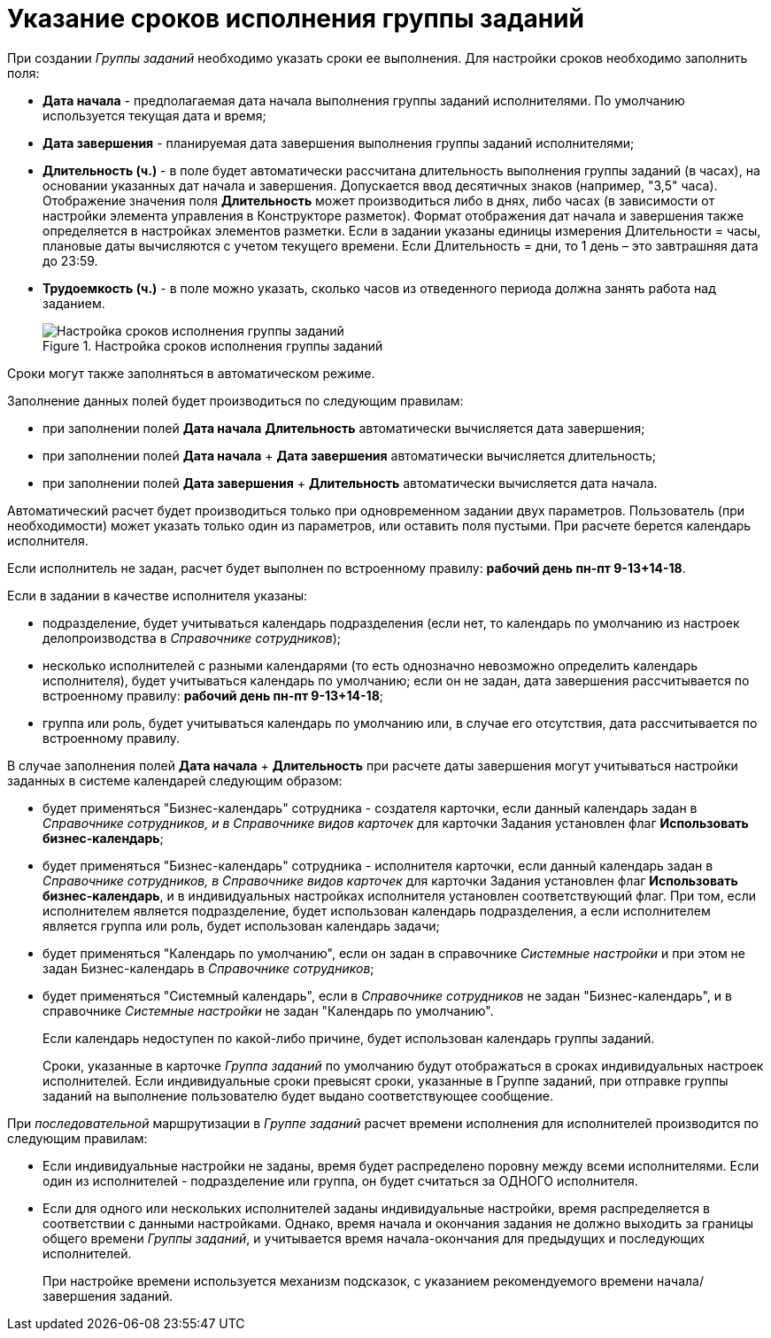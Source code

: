 = Указание сроков исполнения группы заданий

При создании _Группы заданий_ необходимо указать сроки ее выполнения. Для настройки сроков необходимо заполнить поля:

* *Дата начала* - предполагаемая дата начала выполнения группы заданий исполнителями. По умолчанию используется текущая дата и время;
* *Дата завершения* - планируемая дата завершения выполнения группы заданий исполнителями;
* *Длительность (ч.)* - в поле будет автоматически рассчитана длительность выполнения группы заданий (в часах), на основании указанных дат начала и завершения. Допускается ввод десятичных знаков (например, "3,5" часа). Отображение значения поля *Длительность* может производиться либо в днях, либо часах (в зависимости от настройки элемента управления в Конструкторе разметок). Формат отображения дат начала и завершения также определяется в настройках элементов разметки. Если в задании указаны единицы измерения Длительности = часы, плановые даты вычисляются с учетом текущего времени. Если Длительность = дни, то 1 день – это завтрашняя дата до 23:59.
* *Трудоемкость (ч.)* - в поле можно указать, сколько часов из отведенного периода должна занять работа над заданием.
+
.Настройка сроков исполнения группы заданий
image::GrTcard_deadlines.png[Настройка сроков исполнения группы заданий]

Сроки могут также заполняться в автоматическом режиме.

.Заполнение данных полей будет производиться по следующим правилам:
* при заполнении полей *Дата начала* *Длительность* автоматически вычисляется дата завершения;
* при заполнении полей *Дата начала* + *Дата завершения* автоматически вычисляется длительность;
* при заполнении полей *Дата завершения* + *Длительность* автоматически вычисляется дата начала.

Автоматический расчет будет производиться только при одновременном задании двух параметров. Пользователь (при необходимости) может указать только один из параметров, или оставить поля пустыми. При расчете берется календарь исполнителя.

Если исполнитель не задан, расчет будет выполнен по встроенному правилу: *рабочий день пн-пт 9-13+14-18*.

.Если в задании в качестве исполнителя указаны:
* подразделение, будет учитываться календарь подразделения (если нет, то календарь по умолчанию из настроек делопроизводства в _Справочнике сотрудников_);
* несколько исполнителей с разными календарями (то есть однозначно невозможно определить календарь исполнителя), будет учитываться календарь по умолчанию; если он не задан, дата завершения рассчитывается по встроенному правилу: *рабочий день пн-пт 9-13+14-18*;
* группа или роль, будет учитываться календарь по умолчанию или, в случае его отсутствия, дата рассчитывается по встроенному правилу.

В случае заполнения полей *Дата начала* + *Длительность* при расчете даты завершения могут учитываться настройки заданных в системе календарей следующим образом:

* будет применяться "Бизнес-календарь" сотрудника - создателя карточки, если данный календарь задан в _Справочнике сотрудников, и в Справочнике видов карточек_ для карточки Задания установлен флаг *Использовать бизнес-календарь*;
* будет применяться "Бизнес-календарь" сотрудника - исполнителя карточки, если данный календарь задан в _Справочнике сотрудников, в Справочнике видов карточек_ для карточки Задания установлен флаг *Использовать бизнес-календарь*, и в индивидуальных настройках исполнителя установлен соответствующий флаг. При том, если исполнителем является подразделение, будет использован календарь подразделения, а если исполнителем является группа или роль, будет использован календарь задачи;
* будет применяться "Календарь по умолчанию", если он задан в справочнике _Системные настройки_ и при этом не задан Бизнес-календарь в _Справочнике сотрудников_;
* будет применяться "Системный календарь", если в _Справочнике сотрудников_ не задан "Бизнес-календарь", и в справочнике _Системные настройки_ не задан "Календарь по умолчанию".
+
Если календарь недоступен по какой-либо причине, будет использован календарь группы заданий.
+
Сроки, указанные в карточке _Группа заданий_ по умолчанию будут отображаться в сроках индивидуальных настроек исполнителей. Если индивидуальные сроки превысят сроки, указанные в Группе заданий, при отправке группы заданий на выполнение пользователю будет выдано соответствующее сообщение.

При _последовательной_ маршрутизации в _Группе заданий_ расчет времени исполнения для исполнителей производится по следующим правилам:

* Если индивидуальные настройки не заданы, время будет распределено поровну между всеми исполнителями. Если один из исполнителей - подразделение или группа, он будет считаться за ОДНОГО исполнителя.
* Если для одного или нескольких исполнителей заданы индивидуальные настройки, время распределяется в соответствии с данными настройками. Однако, время начала и окончания задания не должно выходить за границы общего времени _Группы заданий_, и учитывается время начала-окончания для предыдущих и последующих исполнителей.
+
При настройке времени используется механизм подсказок, с указанием рекомендуемого времени начала/завершения заданий.
